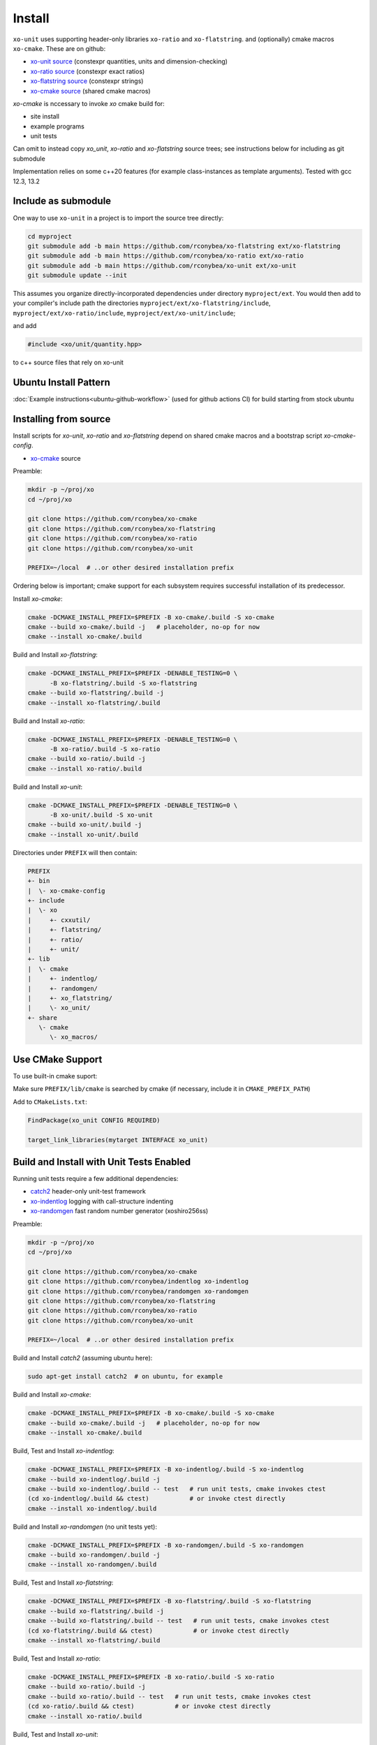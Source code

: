 .. _install:

.. toctree
   :maxdepth: 2

Install
=======

``xo-unit`` uses supporting header-only libraries ``xo-ratio`` and ``xo-flatstring``.
and (optionally) cmake macros ``xo-cmake``.  These are on github:

- `xo-unit source`_ (constexpr quantities, units and dimension-checking)
- `xo-ratio source`_ (constexpr exact ratios)
- `xo-flatstring source`_ (constexpr strings)
- `xo-cmake source`_ (shared cmake macros)

.. _xo-unit source: https://github.com/rconybea/xo-unit
.. _xo-ratio source: https://github.com/rconybea/xo-ratio
.. _xo-flatstring source: https://github.com/rconybea/xo-flatstring
.. _xo-cmake source: https://github.com/rconybea/xo-cmake

`xo-cmake` is nccessary to invoke `xo` cmake build for:

-  site install
-  example programs
-  unit tests

Can omit to instead copy `xo_unit`, `xo-ratio` and `xo-flatstring` source trees;
see instructions below for including as git submodule

Implementation relies on some c++20 features (for example class-instances as template arguments).
Tested with gcc 12.3, 13.2

Include as submodule
--------------------

One way to use ``xo-unit`` in a project is to import the source tree directly:

.. code-block:: bash

   cd myproject
   git submodule add -b main https://github.com/rconybea/xo-flatstring ext/xo-flatstring
   git submodule add -b main https://github.com/rconybea/xo-ratio ext/xo-ratio
   git submodule add -b main https://github.com/rconybea/xo-unit ext/xo-unit
   git submodule update --init

This assumes you organize directly-incorporated dependencies under directory ``myproject/ext``.
You would then add to your compiler's include path the directories ``myproject/ext/xo-flatstring/include``,
``myproject/ext/xo-ratio/include``, ``myproject/ext/xo-unit/include``;

and add

.. code-block:: c++

   #include <xo/unit/quantity.hpp>

to c++ source files that rely on xo-unit

Ubuntu Install Pattern
----------------------

:doc:`Example instructions<ubuntu-github-workflow>` (used for github actions CI) for build starting from stock ubuntu

Installing from source
----------------------

Install scripts for `xo-unit`, `xo-ratio` and `xo-flatstring` depend on shared cmake macros
and a bootstrap script `xo-cmake-config`.

* `xo-cmake`_ source

.. _xo-cmake: https://github.com/rconybea/xo-cmake

Preamble:

.. code-block:: bash

   mkdir -p ~/proj/xo
   cd ~/proj/xo

   git clone https://github.com/rconybea/xo-cmake
   git clone https://github.com/rconybea/xo-flatstring
   git clone https://github.com/rconybea/xo-ratio
   git clone https://github.com/rconybea/xo-unit

   PREFIX=~/local  # ..or other desired installation prefix

Ordering below is important;  cmake support for each subsystem
requires successful installation of its predecessor.

Install `xo-cmake`:

.. code-block:: bash

    cmake -DCMAKE_INSTALL_PREFIX=$PREFIX -B xo-cmake/.build -S xo-cmake
    cmake --build xo-cmake/.build -j   # placeholder, no-op for now
    cmake --install xo-cmake/.build

Build and Install `xo-flatstring`:

.. code-block:: bash

    cmake -DCMAKE_INSTALL_PREFIX=$PREFIX -DENABLE_TESTING=0 \
          -B xo-flatstring/.build -S xo-flatstring
    cmake --build xo-flatstring/.build -j
    cmake --install xo-flatstring/.build

Build and Install `xo-ratio`:

.. code-block:: bash

    cmake -DCMAKE_INSTALL_PREFIX=$PREFIX -DENABLE_TESTING=0 \
          -B xo-ratio/.build -S xo-ratio
    cmake --build xo-ratio/.build -j
    cmake --install xo-ratio/.build

Build and Install `xo-unit`:

.. code-block:: bash

    cmake -DCMAKE_INSTALL_PREFIX=$PREFIX -DENABLE_TESTING=0 \
          -B xo-unit/.build -S xo-unit
    cmake --build xo-unit/.build -j
    cmake --install xo-unit/.build

Directories under ``PREFIX`` will then contain:

.. code-block::

    PREFIX
    +- bin
    |  \- xo-cmake-config
    +- include
    |  \- xo
    |     +- cxxutil/
    |     +- flatstring/
    |     +- ratio/
    |     +- unit/
    +- lib
    |  \- cmake
    |     +- indentlog/
    |     +- randomgen/
    |     +- xo_flatstring/
    |     \- xo_unit/
    +- share
       \- cmake
          \- xo_macros/

Use CMake Support
-----------------

To use built-in cmake suport:

Make sure ``PREFIX/lib/cmake`` is searched by cmake (if necessary, include it in ``CMAKE_PREFIX_PATH``)

Add to ``CMakeLists.txt``:

.. code-block:: cmake

    FindPackage(xo_unit CONFIG REQUIRED)

    target_link_libraries(mytarget INTERFACE xo_unit)

Build and Install with Unit Tests Enabled
-----------------------------------------

Running unit tests require a few additional dependencies:

* `catch2`_ header-only unit-test framework
* `xo-indentlog`_ logging with call-structure indenting
* `xo-randomgen`_ fast random number generator (xoshiro256ss)

.. _catch2: https://github.com/catchorg/Catch2
.. _xo-indentlog: https://github.com/rconybea/indentlog
.. _xo-randomgen: https://github.com/rconybea/randomgen

Preamble:

.. code-block:: bash

   mkdir -p ~/proj/xo
   cd ~/proj/xo

   git clone https://github.com/rconybea/xo-cmake
   git clone https://github.com/rconybea/indentlog xo-indentlog
   git clone https://github.com/rconybea/randomgen xo-randomgen
   git clone https://github.com/rconybea/xo-flatstring
   git clone https://github.com/rconybea/xo-ratio
   git clone https://github.com/rconybea/xo-unit

   PREFIX=~/local  # ..or other desired installation prefix

Build and Install `catch2` (assuming ubuntu here):

.. code-block:: bash

    sudo apt-get install catch2  # on ubuntu, for example

Build and Install `xo-cmake`:

.. code-block:: bash

    cmake -DCMAKE_INSTALL_PREFIX=$PREFIX -B xo-cmake/.build -S xo-cmake
    cmake --build xo-cmake/.build -j   # placeholder, no-op for now
    cmake --install xo-cmake/.build

Build, Test and Install `xo-indentlog`:

.. code-block:: bash

    cmake -DCMAKE_INSTALL_PREFIX=$PREFIX -B xo-indentlog/.build -S xo-indentlog
    cmake --build xo-indentlog/.build -j
    cmake --build xo-indentlog/.build -- test   # run unit tests, cmake invokes ctest
    (cd xo-indentlog/.build && ctest)           # or invoke ctest directly
    cmake --install xo-indentlog/.build

Build and Install `xo-randomgen` (no unit tests yet):

.. code-block:: bash

    cmake -DCMAKE_INSTALL_PREFIX=$PREFIX -B xo-randomgen/.build -S xo-randomgen
    cmake --build xo-randomgen/.build -j
    cmake --install xo-randomgen/.build

Build, Test and Install `xo-flatstring`:

.. code-block:: bash

    cmake -DCMAKE_INSTALL_PREFIX=$PREFIX -B xo-flatstring/.build -S xo-flatstring
    cmake --build xo-flatstring/.build -j
    cmake --build xo-flatstring/.build -- test   # run unit tests, cmake invokes ctest
    (cd xo-flatstring/.build && ctest)           # or invoke ctest directly
    cmake --install xo-flatstring/.build

Build, Test and Install `xo-ratio`:

.. code-block:: bash

    cmake -DCMAKE_INSTALL_PREFIX=$PREFIX -B xo-ratio/.build -S xo-ratio
    cmake --build xo-ratio/.build -j
    cmake --build xo-ratio/.build -- test   # run unit tests, cmake invokes ctest
    (cd xo-ratio/.build && ctest)           # or invoke ctest directly
    cmake --install xo-ratio/.build

Build, Test and Install `xo-unit`:

.. code-block:: bash

    cmake -DCMAKE_INSTALL_PREFIX=$PREFIX -B xo-unit/.build -S xo-unit
    cmake --build xo-unit/.build -j
    cmake --build xo-unit/.build -- test   # run unit tests, cmake invokes ctest
    (cd xo-unit/.build && ctest)           # or invoke ctest directly
    cmake --install xo-unit/.build

Build Examples
--------------

To enable building example programs:

.. code-block:: bash

    cd ~/proj/xo
    cmake -DCMAKE_INSTALL_PREFIX=$PREFIX -DXO_ENABLE_EXAMPLES=1 -B xo-unit/.build -S xo-unit

Run examples from the build directory:

.. code-block:: bash

    ~/proj/xo/xo-unit/.build/example/ex1/xo_unit_ex1
    ~/proj/xo/xo-unit/.build/example/ex2/xo_unit_ex2
    # etc

Build and Install Documentation
-------------------------------

xo-unit documentation has these additional dependencies:

* `doxygen`_ annotation-driven inline documentation
* `sphinx`_ documentation based on ReST files
* `sphinx-rtd-theme`_ popular CSS theme for sphinx
* `breathe`_ make doxygen-generated ingredients available from sphinx

.. _doxygen: https://www.doxygen.nl
.. _sphinx: https://www.sphinx-doc.org
.. _sphinx-rtd-theme: https://pypi.org/project/sphinx-rtd-theme
.. _breathe: https://breathe.readthedocs.io/en/latest

Preamble (assuming ubuntu here):

.. code-block:: bash

    sudo apt-get install doxygen
    sudo apt-get install python3-sphinx
    sudo apt-get install python3-sphinx-rtd-theme
    sudo apt-get install python3-breathe

Build `xo-unit` docs

.. code-block:: bash

    cd ~/proj/xo
    cmake -DCMAKE_INSTALL_PREFIX=$PREFIX -B xo-unit/.build
    cmake --build xo-unit/.build -- docs
    cmake --install xo-unit/.build   # if docs built,  installs to $PREFIX/share/doc/xo_unit/html

Supported compilers
-------------------

* developed with gcc 12.3.0 and gcc 13.2.0;  github CI using gcc 11.4.0 (asof March 2024)
